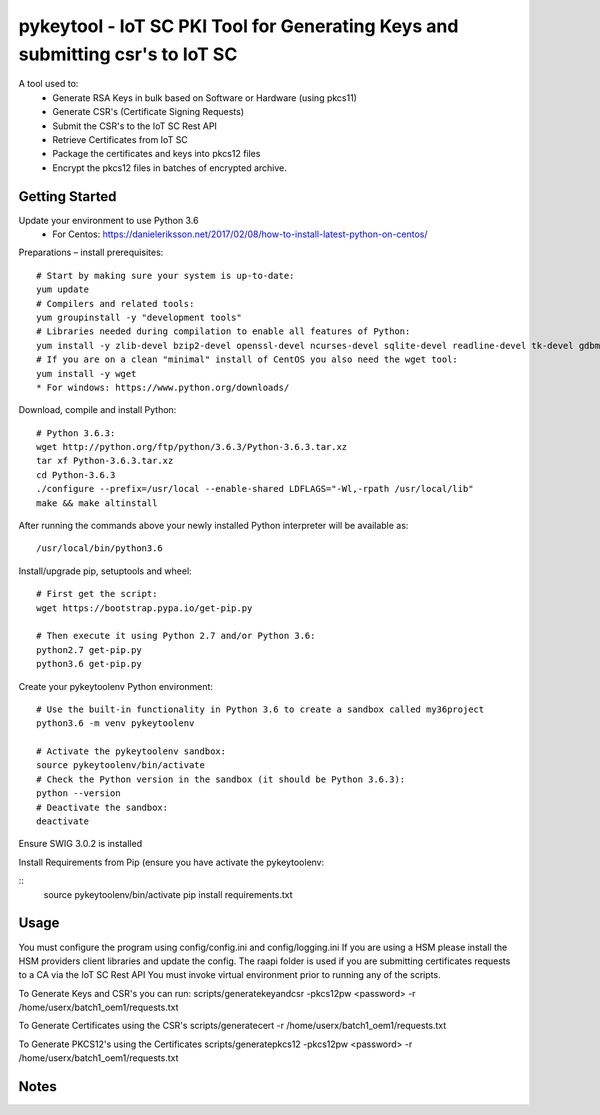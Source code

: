 ==============================================================================
pykeytool - IoT SC PKI Tool for Generating Keys and submitting csr's to IoT SC
==============================================================================

A tool used to:
    * Generate RSA Keys in bulk based on Software or Hardware (using pkcs11)
    * Generate CSR's (Certificate Signing Requests)
    * Submit the CSR's to the IoT SC Rest API
    * Retrieve Certificates from IoT SC
    * Package the certificates and keys into pkcs12 files
    * Encrypt the pkcs12 files in batches of encrypted archive.

Getting Started
---------------
Update your environment to use Python 3.6
    * For Centos: https://danieleriksson.net/2017/02/08/how-to-install-latest-python-on-centos/

Preparations – install prerequisites::

    # Start by making sure your system is up-to-date:
    yum update
    # Compilers and related tools:
    yum groupinstall -y "development tools"
    # Libraries needed during compilation to enable all features of Python:
    yum install -y zlib-devel bzip2-devel openssl-devel ncurses-devel sqlite-devel readline-devel tk-devel gdbm-devel db4-devel libpcap-devel xz-devel expat-devel
    # If you are on a clean "minimal" install of CentOS you also need the wget tool:
    yum install -y wget
    * For windows: https://www.python.org/downloads/

Download, compile and install Python::

    # Python 3.6.3:
    wget http://python.org/ftp/python/3.6.3/Python-3.6.3.tar.xz
    tar xf Python-3.6.3.tar.xz
    cd Python-3.6.3
    ./configure --prefix=/usr/local --enable-shared LDFLAGS="-Wl,-rpath /usr/local/lib"
    make && make altinstall

After running the commands above your newly installed Python interpreter will be available as::

    /usr/local/bin/python3.6

Install/upgrade pip, setuptools and wheel::

    # First get the script:
    wget https://bootstrap.pypa.io/get-pip.py

    # Then execute it using Python 2.7 and/or Python 3.6:
    python2.7 get-pip.py
    python3.6 get-pip.py

Create your pykeytoolenv Python environment::

    # Use the built-in functionality in Python 3.6 to create a sandbox called my36project
    python3.6 -m venv pykeytoolenv

    # Activate the pykeytoolenv sandbox:
    source pykeytoolenv/bin/activate
    # Check the Python version in the sandbox (it should be Python 3.6.3):
    python --version
    # Deactivate the sandbox:
    deactivate

Ensure SWIG 3.0.2 is installed


Install Requirements from Pip (ensure you have activate the pykeytoolenv:

::
    source pykeytoolenv/bin/activate
    pip install requirements.txt


Usage
-----
You must configure the program using config/config.ini and config/logging.ini
If you are using a HSM please install the HSM providers client libraries and update the config.
The raapi folder is used if you are submitting certificates requests to a CA via the IoT SC Rest API
You must invoke virtual environment prior to running any of the scripts.

To Generate Keys and CSR's you can run:
scripts/generatekeyandcsr -pkcs12pw <password> -r /home/userx/batch1_oem1/requests.txt

To Generate Certificates using the CSR's
scripts/generatecert -r /home/userx/batch1_oem1/requests.txt

To Generate PKCS12's using the Certificates
scripts/generatepkcs12 -pkcs12pw <password> -r /home/userx/batch1_oem1/requests.txt

Notes
-----
